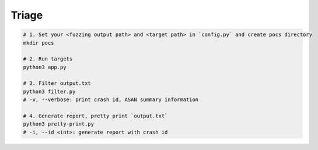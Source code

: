 Triage
=======



.. code:: sh

  # 1. Set your <fuzzing output path> and <target path> in `config.py` and create pocs directory
  mkdir pocs

  # 2. Run targets
  python3 app.py

  # 3. Filter output.txt
  python3 filter.py
  # -v, --verbose: print crash id, ASAN summary information

  # 4. Generate report, pretty print `output.txt`
  python3 pretty-print.py
  # -i, --id <int>: generate report with crash id



